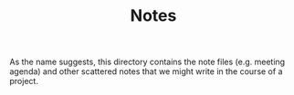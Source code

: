 #+TITLE: Notes

As the name suggests, this directory contains the note files (e.g. meeting agenda) and other scattered notes that we might write in the course of a project.

